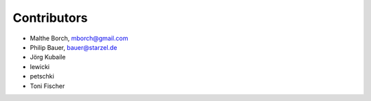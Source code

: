 Contributors
============

- Malthe Borch, mborch@gmail.com
- Philip Bauer, bauer@starzel.de
- Jörg Kubaile
- lewicki
- petschki
- Toni Fischer

